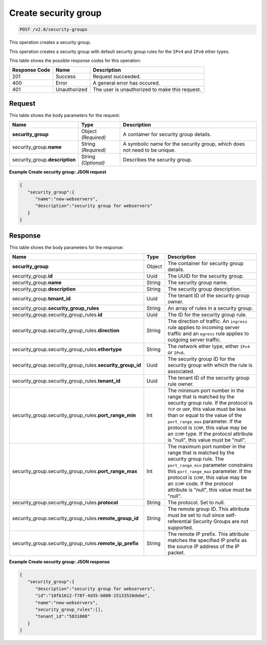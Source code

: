 
.. THIS OUTPUT IS GENERATED FROM THE WADL. DO NOT EDIT.

..  _post-create-security-group-v2.0-security-groups: 

Create security group
^^^^^^^^^^^^^^^^^^^^^^^^^^^^^^^^^^^^^^^^^^^^^^^^^^^^^^^^^^^^^^^^^^^^^^^^^^^^^^^^

.. code::

    POST /v2.0/security-groups

This operation creates a security group.

This operation creates a security group with default security group rules for the ``IPv4`` 
and ``IPv6`` ether types.



This table shows the possible response codes for this operation:


+--------------------------+-------------------------+-------------------------+
|Response Code             |Name                     |Description              |
+==========================+=========================+=========================+
|201                       |Success                  |Request succeeded.       |
+--------------------------+-------------------------+-------------------------+
|400                       |Error                    |A general error has      |
|                          |                         |occured.                 |
+--------------------------+-------------------------+-------------------------+
|401                       |Unauthorized             |The user is unauthorized |
|                          |                         |to make this request.    |
+--------------------------+-------------------------+-------------------------+


Request
""""""""""""""""


This table shows the body parameters for the request:

+-----------------------------+------------------------+-----------------------+
|Name                         |Type                    |Description            |
+=============================+========================+=======================+
|**security_group**           |Object *(Required)*     |A container for        |
|                             |                        |security group details.|
+-----------------------------+------------------------+-----------------------+
|security_group.\ **name**    |String *(Required)*     |A symbolic name for    |
|                             |                        |the security group,    |
|                             |                        |which does not need to |
|                             |                        |be unique.             |
+-----------------------------+------------------------+-----------------------+
|security_group.\             |String *(Optional)*     |Describes the security |
|**description**              |                        |group.                 |
+-----------------------------+------------------------+-----------------------+



**Example Create security group: JSON request**


.. code::

   {
      "security_group":{
         "name":"new-webservers",
         "description":"security group for webservers"
      }
   }



Response
""""""""""""""""


This table shows the body parameters for the response:

+--------------------------------------------------+-------+--------------------+
|Name                                              |Type   |Description         |
+==================================================+=======+====================+
|**security_group**                                |Object |The container for   |
|                                                  |       |security group      |
|                                                  |       |details.            |
+--------------------------------------------------+-------+--------------------+
|security_group.\ **id**                           |Uuid   |The UUID for the    |
|                                                  |       |security group.     |
+--------------------------------------------------+-------+--------------------+
|security_group.\ **name**                         |String |The security group  |
|                                                  |       |name.               |
+--------------------------------------------------+-------+--------------------+
|security_group.\ **description**                  |String |The security group  |
|                                                  |       |description.        |
+--------------------------------------------------+-------+--------------------+
|security_group.\ **tenant_id**                    |Uuid   |The tenant ID of    |
|                                                  |       |the security group  |
|                                                  |       |owner.              |
+--------------------------------------------------+-------+--------------------+
|security_group.\ **security_group_rules**         |String |An array of rules   |
|                                                  |       |in a security group.|
+--------------------------------------------------+-------+--------------------+
|security_group.security_group_rules.\ **id**      |Uuid   |The ID for the      |
|                                                  |       |security group rule.|
+--------------------------------------------------+-------+--------------------+
|security_group.security_group_rules.\             |String |The direction of    |
|**direction**                                     |       |traffic. An         |
|                                                  |       |``ingress`` rule    |
|                                                  |       |applies to incoming |
|                                                  |       |server traffic and  |
|                                                  |       |an ``egress`` rule  |
|                                                  |       |applies to outgoing |
|                                                  |       |server traffic.     |
+--------------------------------------------------+-------+--------------------+
|security_group.security_group_rules.\             |String |The network ether   |
|**ethertype**                                     |       |type, either        |
|                                                  |       |``IPv4`` or         |
|                                                  |       |``IPv6``.           |
+--------------------------------------------------+-------+--------------------+
|security_group.security_group_rules.\             |Uuid   |The security group  |
|**security_group_id**                             |       |ID for the security |
|                                                  |       |group with which    |
|                                                  |       |the rule is         |
|                                                  |       |associated.         |
+--------------------------------------------------+-------+--------------------+
|security_group.security_group_rules.\             |Uuid   |The tenant ID of    |
|**tenant_id**                                     |       |the security group  |
|                                                  |       |rule owner.         |
+--------------------------------------------------+-------+--------------------+
|security_group.security_group_rules.\             |Int    |The minimum port    |
|**port_range_min**                                |       |number in the range |
|                                                  |       |that is matched by  |
|                                                  |       |the security group  |
|                                                  |       |rule. If the        |
|                                                  |       |protocol is ``TCP`` |
|                                                  |       |or ``UDP``, this    |
|                                                  |       |value must be less  |
|                                                  |       |than or equal to    |
|                                                  |       |the value of the    |
|                                                  |       |``port_range_max``  |
|                                                  |       |parameter. If the   |
|                                                  |       |protocol is         |
|                                                  |       |``ICMP``, this      |
|                                                  |       |value may be an     |
|                                                  |       |``ICMP`` type. If   |
|                                                  |       |the protocol        |
|                                                  |       |attribute is        |
|                                                  |       |"null", this value  |
|                                                  |       |must be "null".     |
+--------------------------------------------------+-------+--------------------+
|security_group.security_group_rules.\             |Int    |The maximum port    |
|**port_range_max**                                |       |number in the range |
|                                                  |       |that is matched by  |
|                                                  |       |the security group  |
|                                                  |       |rule. The           |
|                                                  |       |``port_range_min``  |
|                                                  |       |parameter           |
|                                                  |       |constrains this     |
|                                                  |       |``port_range_max``  |
|                                                  |       |parameter. If the   |
|                                                  |       |protocol is         |
|                                                  |       |``ICMP``, this      |
|                                                  |       |value may be an     |
|                                                  |       |``ICMP`` code. If   |
|                                                  |       |the protocol        |
|                                                  |       |attribute is        |
|                                                  |       |"null", this value  |
|                                                  |       |must be "null".     |
+--------------------------------------------------+-------+--------------------+
|security_group.security_group_rules.\             |String |The protocol. Set   |
|**protocol**                                      |       |to null.            |
+--------------------------------------------------+-------+--------------------+
|security_group.security_group_rules.\             |String |The remote group    |
|**remote_group_id**                               |       |ID. This attribute  |
|                                                  |       |must be set to null |
|                                                  |       |since self-         |
|                                                  |       |referential         |
|                                                  |       |Security Groups are |
|                                                  |       |not supported.      |
+--------------------------------------------------+-------+--------------------+
|security_group.security_group_rules.\             |String |The remote IP       |
|**remote_ip_prefix**                              |       |prefix. This        |
|                                                  |       |attribute matches   |
|                                                  |       |the specified IP    |
|                                                  |       |prefix as the       |
|                                                  |       |source IP address   |
|                                                  |       |of the IP packet.   |
+--------------------------------------------------+-------+--------------------+


**Example Create security group: JSON response**


.. code::

   {
      "security_group":{
         "description":"security group for webservers",
         "id":"10fb1612-f78f-4d35-b008-15133520debe",
         "name":"new-webservers",
         "security_group_rules":[],
         "tenant_id":"5831008"
      }
   }





